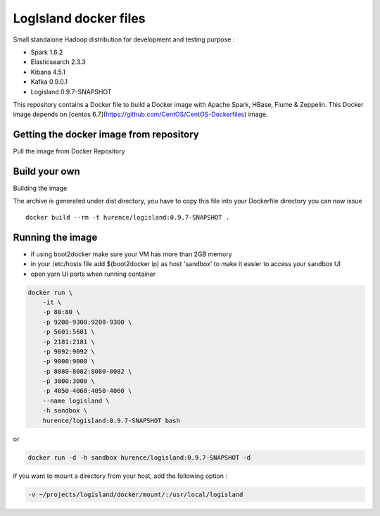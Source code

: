 LogIsland docker files
======================

Small standalone Hadoop distribution for development and testing purpose :

- Spark 1.6.2
- Elasticsearch 2.3.3
- Kibana 4.5.1
- Kafka 0.9.0.1
- Logisland 0.9.7-SNAPSHOT


This repository contains a Docker file to build a Docker image with Apache Spark, HBase, Flume & Zeppelin. 
This Docker image depends on [centos 6.7](https://github.com/CentOS/CentOS-Dockerfiles) image.

Getting the docker image from repository
----------------------------------------

Pull the image from Docker Repository

.. code-block::sh

    docker pull hurence/logisland


Build your own
--------------

Building the image

.. code-block::sh

    # build logisland
    maven clean install
    cp logisland-assembly/target/logisland-0.9.7-SNAPSHOT-bin.tar.gz logisland-docker

The archive is generated under dist directory, 
you have to copy this file into your Dockerfile directory you can now issue :: 

    docker build --rm -t hurence/logisland:0.9.7-SNAPSHOT .


Running the image
-----------------

* if using boot2docker make sure your VM has more than 2GB memory
* in your /etc/hosts file add $(boot2docker ip) as host 'sandbox' to make it easier to access your sandbox UI
* open yarn UI ports when running container

.. code-block::

    docker run \
        -it \
        -p 80:80 \
        -p 9200-9300:9200-9300 \
        -p 5601:5601 \
        -p 2181:2181 \
        -p 9092:9092 \
        -p 9000:9000 \
        -p 8080-8082:8080-8082 \
        -p 3000:3000 \
        -p 4050-4060:4050-4060 \
        --name logisland \
        -h sandbox \
        hurence/logisland:0.9.7-SNAPSHOT bash

or

.. code-block::

    docker run -d -h sandbox hurence/logisland:0.9.7-SNAPSHOT -d

if you want to mount a directory from your host, add the following option :

.. code-block::

    -v ~/projects/logisland/docker/mount/:/usr/local/logisland

